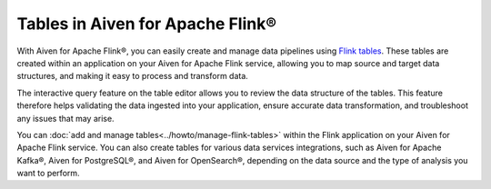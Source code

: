 Tables in Aiven for Apache Flink® 
=================================

With Aiven for Apache Flink®, you can easily create and manage data pipelines using `Flink tables <https://nightlies.apache.org/flink/flink-docs-stable/docs/dev/table/sql/create/#create-table>`_. These tables are created within an application on your Aiven for Apache Flink service, allowing you to map source and target data structures, and making it easy to process and transform data.

The interactive query feature on the table editor allows you to review the data structure of the tables. This feature therefore helps validating the data ingested into your application, ensure accurate data transformation, and troubleshoot any issues that may arise.

You can :doc:`add and manage tables<../howto/manage-flink-tables>` within the Flink application on your Aiven for Apache Flink service. You can also create tables for various data services integrations, such as Aiven for Apache Kafka®, Aiven for PostgreSQL®, and Aiven for OpenSearch®, depending on the data source and the type of analysis you want to perform.

.. seealso::
    For information on how to add, import, or edit tables in a Flink application, see :doc:`Manage tables in Flink applications<../howto/manage-flink-tables>`. 